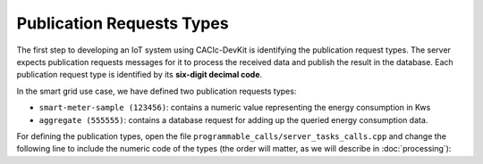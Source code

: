 Publication Requests Types
===============

The first step to developing an IoT system using CACIc-DevKit is identifying the 
publication request types. The server expects publication requests messages for 
it to process the received data and publish the result in the database. Each 
publication request type is identified by its **six-digit decimal code**. 

In the smart grid use case, we have defined two publication requests types:

* ``smart-meter-sample (123456)``: contains a numeric value representing the energy 
  consumption in Kws
* ``aggregate (555555)``: contains a database request for adding up the queried 
  energy consumption data.

For defining the publication types, open the file ``programmable_calls/server_tasks_calls.cpp`` 
and change the following line to include the numeric code of the types (the order will matter, 
as we will describe in :doc:`processing`):

.. code-block:: c++
   :caption: piece of programmable_calls/server_tasks_calls.cpp
    std::vector<const char*> types{"123456", "555555"};
